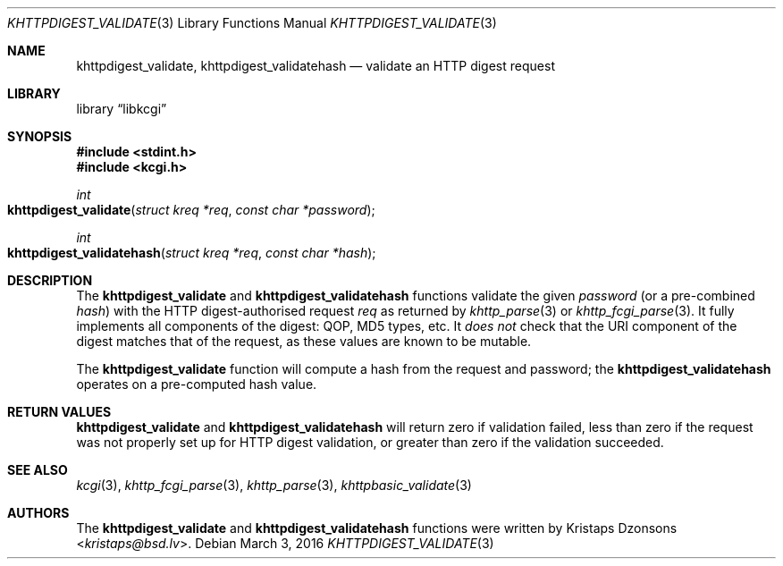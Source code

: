 .\"	$Id: khttpdigest_validate.3,v 1.3 2016/03/03 07:44:44 kristaps Exp $
.\"
.\" Copyright (c) 2016 Kristaps Dzonsons <kristaps@bsd.lv>
.\"
.\" Permission to use, copy, modify, and distribute this software for any
.\" purpose with or without fee is hereby granted, provided that the above
.\" copyright notice and this permission notice appear in all copies.
.\"
.\" THE SOFTWARE IS PROVIDED "AS IS" AND THE AUTHOR DISCLAIMS ALL WARRANTIES
.\" WITH REGARD TO THIS SOFTWARE INCLUDING ALL IMPLIED WARRANTIES OF
.\" MERCHANTABILITY AND FITNESS. IN NO EVENT SHALL THE AUTHOR BE LIABLE FOR
.\" ANY SPECIAL, DIRECT, INDIRECT, OR CONSEQUENTIAL DAMAGES OR ANY DAMAGES
.\" WHATSOEVER RESULTING FROM LOSS OF USE, DATA OR PROFITS, WHETHER IN AN
.\" ACTION OF CONTRACT, NEGLIGENCE OR OTHER TORTIOUS ACTION, ARISING OUT OF
.\" OR IN CONNECTION WITH THE USE OR PERFORMANCE OF THIS SOFTWARE.
.\"
.Dd $Mdocdate: March 3 2016 $
.Dt KHTTPDIGEST_VALIDATE 3
.Os
.Sh NAME
.Nm khttpdigest_validate ,
.Nm khttpdigest_validatehash
.Nd validate an HTTP digest request
.Sh LIBRARY
.Lb libkcgi
.Sh SYNOPSIS
.In stdint.h
.In kcgi.h
.Ft int
.Fo khttpdigest_validate
.Fa "struct kreq *req"
.Fa "const char *password"
.Fc
.Ft int
.Fo khttpdigest_validatehash
.Fa "struct kreq *req"
.Fa "const char *hash"
.Fc
.Sh DESCRIPTION
The
.Nm khttpdigest_validate
and
.Nm khttpdigest_validatehash
functions validate the given
.Fa password
(or a pre-combined
.Fa hash )
with the HTTP digest-authorised request
.Fa req
as returned by
.Xr khttp_parse 3
or
.Xr khttp_fcgi_parse 3 .
It fully implements all components of the digest: QOP, MD5 types, etc.
It
.Em does not
check that the URI component of the digest matches that of the request,
as these values are known to be mutable.
.Pp
The
.Nm khttpdigest_validate
function will compute a hash from the request and password; the
.Nm khttpdigest_validatehash
operates on a pre-computed hash value.
.Sh RETURN VALUES
.Nm khttpdigest_validate
and
.Nm khttpdigest_validatehash
will return zero if validation failed, less than zero if the request was
not properly set up for HTTP digest validation, or greater than zero if
the validation succeeded.
.Sh SEE ALSO
.Xr kcgi 3 ,
.Xr khttp_fcgi_parse 3 ,
.Xr khttp_parse 3 ,
.Xr khttpbasic_validate 3
.Sh AUTHORS
The
.Nm khttpdigest_validate
and
.Nm khttpdigest_validatehash
functions were written by
.An Kristaps Dzonsons Aq Mt kristaps@bsd.lv .
